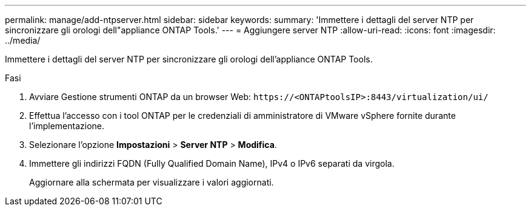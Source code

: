 ---
permalink: manage/add-ntpserver.html 
sidebar: sidebar 
keywords:  
summary: 'Immettere i dettagli del server NTP per sincronizzare gli orologi dell"appliance ONTAP Tools.' 
---
= Aggiungere server NTP
:allow-uri-read: 
:icons: font
:imagesdir: ../media/


[role="lead"]
Immettere i dettagli del server NTP per sincronizzare gli orologi dell'appliance ONTAP Tools.

.Fasi
. Avviare Gestione strumenti ONTAP da un browser Web: `\https://<ONTAPtoolsIP>:8443/virtualization/ui/`
. Effettua l'accesso con i tool ONTAP per le credenziali di amministratore di VMware vSphere fornite durante l'implementazione.
. Selezionare l'opzione *Impostazioni* > *Server NTP* > *Modifica*.
. Immettere gli indirizzi FQDN (Fully Qualified Domain Name), IPv4 o IPv6 separati da virgola.
+
Aggiornare alla schermata per visualizzare i valori aggiornati.


